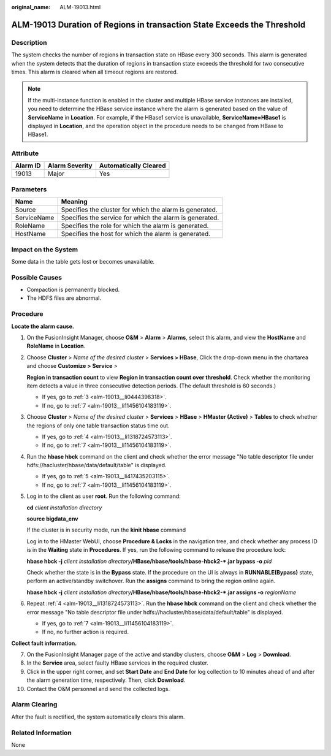 :original_name: ALM-19013.html

.. _ALM-19013:

ALM-19013 Duration of Regions in transaction State Exceeds the Threshold
========================================================================

Description
-----------

The system checks the number of regions in transaction state on HBase every 300 seconds. This alarm is generated when the system detects that the duration of regions in transaction state exceeds the threshold for two consecutive times. This alarm is cleared when all timeout regions are restored.

.. note::

   If the multi-instance function is enabled in the cluster and multiple HBase service instances are installed, you need to determine the HBase service instance where the alarm is generated based on the value of **ServiceName** in **Location**. For example, if the HBase1 service is unavailable, **ServiceName=HBase1** is displayed in **Location**, and the operation object in the procedure needs to be changed from HBase to HBase1.

Attribute
---------

======== ============== =====================
Alarm ID Alarm Severity Automatically Cleared
======== ============== =====================
19013    Major          Yes
======== ============== =====================

Parameters
----------

=========== =======================================================
Name        Meaning
=========== =======================================================
Source      Specifies the cluster for which the alarm is generated.
ServiceName Specifies the service for which the alarm is generated.
RoleName    Specifies the role for which the alarm is generated.
HostName    Specifies the host for which the alarm is generated.
=========== =======================================================

Impact on the System
--------------------

Some data in the table gets lost or becomes unavailable.

Possible Causes
---------------

-  Compaction is permanently blocked.
-  The HDFS files are abnormal.

Procedure
---------

**Locate the alarm cause.**

#. On the FusionInsight Manager, choose **O&M** > **Alarm** > **Alarms**, select this alarm, and view the **HostName** and **RoleName** in **Location**.

#. Choose **Cluster** > *Name of the desired cluster* > **Services > HBase**, Click the drop-down menu in the chartarea and choose **Customize >** **Service** >

   **Region in transaction count** to view **Region in transaction count over threshold**. Check whether the monitoring item detects a value in three consecutive detection periods. (The default threshold is 60 seconds.)

   -  If yes, go to :ref:`3 <alm-19013__li0444398318>`.
   -  If no, go to :ref:`7 <alm-19013__li11456104183119>`.

#. .. _alm-19013__li0444398318:

   Choose **Cluster** > *Name of the desired cluster* > **Services** > **HBase** > **HMaster (Active)** > **Tables** to check whether the regions of only one table transaction status time out.

   -  If yes, go to :ref:`4 <alm-19013__li1318724573113>`.
   -  If no, go to :ref:`7 <alm-19013__li11456104183119>`.

#. .. _alm-19013__li1318724573113:

   Run the **hbase hbck** command on the client and check whether the error message "No table descriptor file under hdfs://hacluster/hbase/data/default/table" is displayed.

   -  If yes, go to :ref:`5 <alm-19013__li417435203115>`.
   -  If no, go to :ref:`7 <alm-19013__li11456104183119>`.

#. .. _alm-19013__li417435203115:

   Log in to the client as user **root**. Run the following command:

   **cd** *client installation directory*

   **source bigdata_env**

   If the cluster is in security mode, run the **kinit hbase** command

   Log in to the HMaster WebUI, choose **Procedure & Locks** in the navigation tree, and check whether any process ID is in the **Waiting** state in **Procedures**. If yes, run the following command to release the procedure lock:

   **hbase hbck -j** *client installation directory*\ **/HBase/hbase/tools/hbase-hbck2-*.jar bypass -o** *pid*

   Check whether the state is in the **Bypass** state. If the procedure on the UI is always in **RUNNABLE(Bypass)** state, perform an active/standby switchover. Run the **assigns** command to bring the region online again.

   **hbase hbck -j** *client installation directory*\ **/HBase/hbase/tools/hbase-hbck2-*.jar assigns -o** *regionName*

#. Repeat :ref:`4 <alm-19013__li1318724573113>`. Run the **hbase hbck** command on the client and check whether the error message "No table descriptor file under hdfs://hacluster/hbase/data/default/table" is displayed.

   -  If yes, go to :ref:`7 <alm-19013__li11456104183119>`.
   -  If no, no further action is required.

**Collect fault information.**

7.  .. _alm-19013__li11456104183119:

    On the FusionInsight Manager page of the active and standby clusters, choose **O&M** > **Log** > **Download**.

8.  In the **Service** area, select faulty HBase services in the required cluster.

9.  Click |image1| in the upper right corner, and set **Start Date** and **End Date** for log collection to 10 minutes ahead of and after the alarm generation time, respectively. Then, click **Download**.

10. Contact the O&M personnel and send the collected logs.

Alarm Clearing
--------------

After the fault is rectified, the system automatically clears this alarm.

Related Information
-------------------

None

.. |image1| image:: /_static/images/en-us_image_0269417429.png
